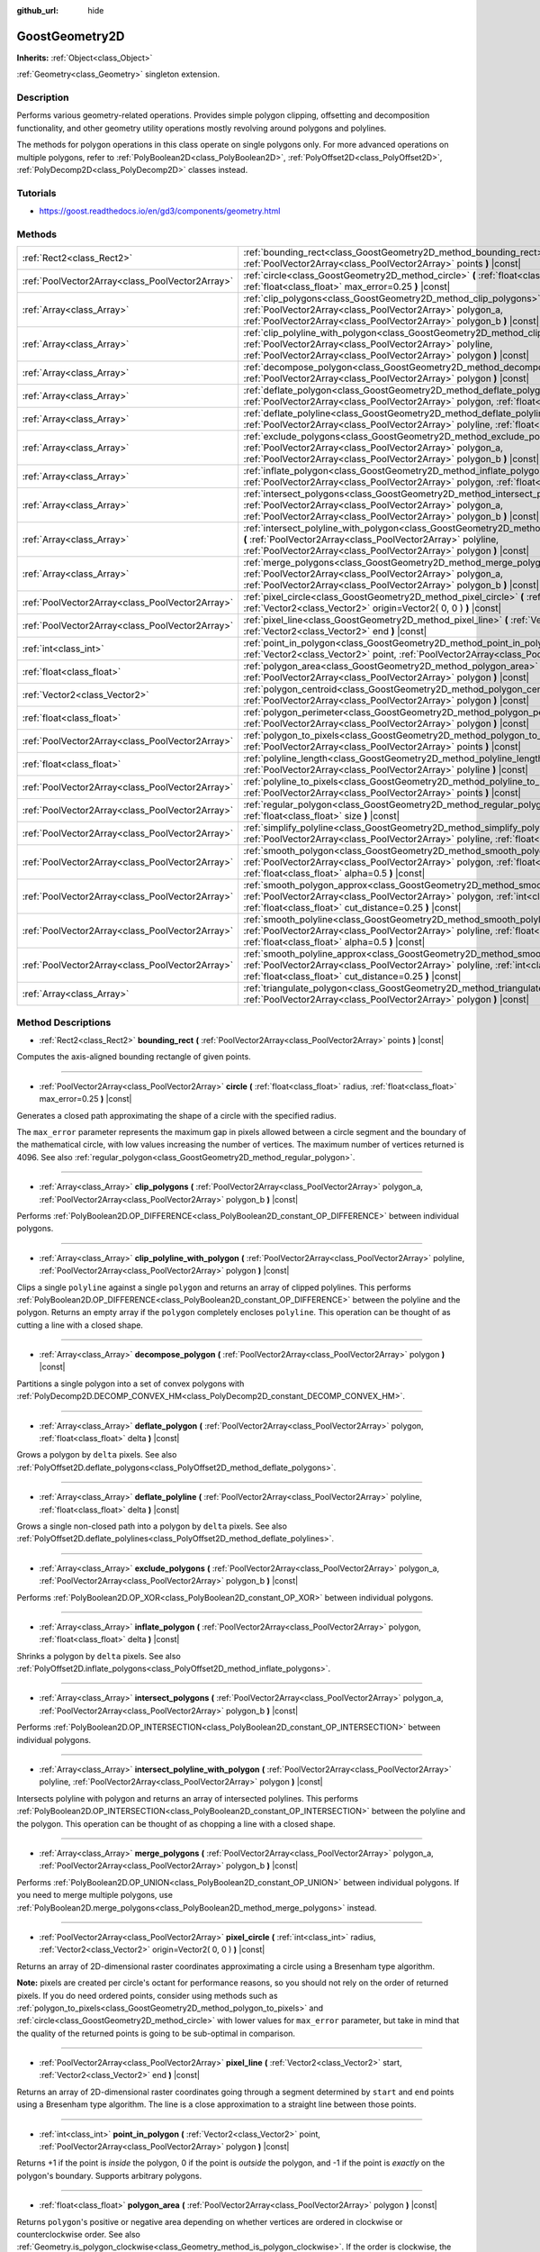 :github_url: hide

.. Generated automatically by doc/tools/makerst.py in Godot's source tree.
.. DO NOT EDIT THIS FILE, but the GoostGeometry2D.xml source instead.
.. The source is found in doc/classes or modules/<name>/doc_classes.

.. _class_GoostGeometry2D:

GoostGeometry2D
===============

**Inherits:** :ref:`Object<class_Object>`

:ref:`Geometry<class_Geometry>` singleton extension.

Description
-----------

Performs various geometry-related operations. Provides simple polygon clipping, offsetting and decomposition functionality, and other geometry utility operations mostly revolving around polygons and polylines.

The methods for polygon operations in this class operate on single polygons only. For more advanced operations on multiple polygons, refer to :ref:`PolyBoolean2D<class_PolyBoolean2D>`, :ref:`PolyOffset2D<class_PolyOffset2D>`, :ref:`PolyDecomp2D<class_PolyDecomp2D>` classes instead.

Tutorials
---------

- `https://goost.readthedocs.io/en/gd3/components/geometry.html <https://goost.readthedocs.io/en/gd3/components/geometry.html>`_

Methods
-------

+-------------------------------------------------+--------------------------------------------------------------------------------------------------------------------------------------------------------------------------------------------------------------------------------------------------+
| :ref:`Rect2<class_Rect2>`                       | :ref:`bounding_rect<class_GoostGeometry2D_method_bounding_rect>` **(** :ref:`PoolVector2Array<class_PoolVector2Array>` points **)** |const|                                                                                                      |
+-------------------------------------------------+--------------------------------------------------------------------------------------------------------------------------------------------------------------------------------------------------------------------------------------------------+
| :ref:`PoolVector2Array<class_PoolVector2Array>` | :ref:`circle<class_GoostGeometry2D_method_circle>` **(** :ref:`float<class_float>` radius, :ref:`float<class_float>` max_error=0.25 **)** |const|                                                                                                |
+-------------------------------------------------+--------------------------------------------------------------------------------------------------------------------------------------------------------------------------------------------------------------------------------------------------+
| :ref:`Array<class_Array>`                       | :ref:`clip_polygons<class_GoostGeometry2D_method_clip_polygons>` **(** :ref:`PoolVector2Array<class_PoolVector2Array>` polygon_a, :ref:`PoolVector2Array<class_PoolVector2Array>` polygon_b **)** |const|                                        |
+-------------------------------------------------+--------------------------------------------------------------------------------------------------------------------------------------------------------------------------------------------------------------------------------------------------+
| :ref:`Array<class_Array>`                       | :ref:`clip_polyline_with_polygon<class_GoostGeometry2D_method_clip_polyline_with_polygon>` **(** :ref:`PoolVector2Array<class_PoolVector2Array>` polyline, :ref:`PoolVector2Array<class_PoolVector2Array>` polygon **)** |const|                 |
+-------------------------------------------------+--------------------------------------------------------------------------------------------------------------------------------------------------------------------------------------------------------------------------------------------------+
| :ref:`Array<class_Array>`                       | :ref:`decompose_polygon<class_GoostGeometry2D_method_decompose_polygon>` **(** :ref:`PoolVector2Array<class_PoolVector2Array>` polygon **)** |const|                                                                                             |
+-------------------------------------------------+--------------------------------------------------------------------------------------------------------------------------------------------------------------------------------------------------------------------------------------------------+
| :ref:`Array<class_Array>`                       | :ref:`deflate_polygon<class_GoostGeometry2D_method_deflate_polygon>` **(** :ref:`PoolVector2Array<class_PoolVector2Array>` polygon, :ref:`float<class_float>` delta **)** |const|                                                                |
+-------------------------------------------------+--------------------------------------------------------------------------------------------------------------------------------------------------------------------------------------------------------------------------------------------------+
| :ref:`Array<class_Array>`                       | :ref:`deflate_polyline<class_GoostGeometry2D_method_deflate_polyline>` **(** :ref:`PoolVector2Array<class_PoolVector2Array>` polyline, :ref:`float<class_float>` delta **)** |const|                                                             |
+-------------------------------------------------+--------------------------------------------------------------------------------------------------------------------------------------------------------------------------------------------------------------------------------------------------+
| :ref:`Array<class_Array>`                       | :ref:`exclude_polygons<class_GoostGeometry2D_method_exclude_polygons>` **(** :ref:`PoolVector2Array<class_PoolVector2Array>` polygon_a, :ref:`PoolVector2Array<class_PoolVector2Array>` polygon_b **)** |const|                                  |
+-------------------------------------------------+--------------------------------------------------------------------------------------------------------------------------------------------------------------------------------------------------------------------------------------------------+
| :ref:`Array<class_Array>`                       | :ref:`inflate_polygon<class_GoostGeometry2D_method_inflate_polygon>` **(** :ref:`PoolVector2Array<class_PoolVector2Array>` polygon, :ref:`float<class_float>` delta **)** |const|                                                                |
+-------------------------------------------------+--------------------------------------------------------------------------------------------------------------------------------------------------------------------------------------------------------------------------------------------------+
| :ref:`Array<class_Array>`                       | :ref:`intersect_polygons<class_GoostGeometry2D_method_intersect_polygons>` **(** :ref:`PoolVector2Array<class_PoolVector2Array>` polygon_a, :ref:`PoolVector2Array<class_PoolVector2Array>` polygon_b **)** |const|                              |
+-------------------------------------------------+--------------------------------------------------------------------------------------------------------------------------------------------------------------------------------------------------------------------------------------------------+
| :ref:`Array<class_Array>`                       | :ref:`intersect_polyline_with_polygon<class_GoostGeometry2D_method_intersect_polyline_with_polygon>` **(** :ref:`PoolVector2Array<class_PoolVector2Array>` polyline, :ref:`PoolVector2Array<class_PoolVector2Array>` polygon **)** |const|       |
+-------------------------------------------------+--------------------------------------------------------------------------------------------------------------------------------------------------------------------------------------------------------------------------------------------------+
| :ref:`Array<class_Array>`                       | :ref:`merge_polygons<class_GoostGeometry2D_method_merge_polygons>` **(** :ref:`PoolVector2Array<class_PoolVector2Array>` polygon_a, :ref:`PoolVector2Array<class_PoolVector2Array>` polygon_b **)** |const|                                      |
+-------------------------------------------------+--------------------------------------------------------------------------------------------------------------------------------------------------------------------------------------------------------------------------------------------------+
| :ref:`PoolVector2Array<class_PoolVector2Array>` | :ref:`pixel_circle<class_GoostGeometry2D_method_pixel_circle>` **(** :ref:`int<class_int>` radius, :ref:`Vector2<class_Vector2>` origin=Vector2( 0, 0 ) **)** |const|                                                                            |
+-------------------------------------------------+--------------------------------------------------------------------------------------------------------------------------------------------------------------------------------------------------------------------------------------------------+
| :ref:`PoolVector2Array<class_PoolVector2Array>` | :ref:`pixel_line<class_GoostGeometry2D_method_pixel_line>` **(** :ref:`Vector2<class_Vector2>` start, :ref:`Vector2<class_Vector2>` end **)** |const|                                                                                            |
+-------------------------------------------------+--------------------------------------------------------------------------------------------------------------------------------------------------------------------------------------------------------------------------------------------------+
| :ref:`int<class_int>`                           | :ref:`point_in_polygon<class_GoostGeometry2D_method_point_in_polygon>` **(** :ref:`Vector2<class_Vector2>` point, :ref:`PoolVector2Array<class_PoolVector2Array>` polygon **)** |const|                                                          |
+-------------------------------------------------+--------------------------------------------------------------------------------------------------------------------------------------------------------------------------------------------------------------------------------------------------+
| :ref:`float<class_float>`                       | :ref:`polygon_area<class_GoostGeometry2D_method_polygon_area>` **(** :ref:`PoolVector2Array<class_PoolVector2Array>` polygon **)** |const|                                                                                                       |
+-------------------------------------------------+--------------------------------------------------------------------------------------------------------------------------------------------------------------------------------------------------------------------------------------------------+
| :ref:`Vector2<class_Vector2>`                   | :ref:`polygon_centroid<class_GoostGeometry2D_method_polygon_centroid>` **(** :ref:`PoolVector2Array<class_PoolVector2Array>` polygon **)** |const|                                                                                               |
+-------------------------------------------------+--------------------------------------------------------------------------------------------------------------------------------------------------------------------------------------------------------------------------------------------------+
| :ref:`float<class_float>`                       | :ref:`polygon_perimeter<class_GoostGeometry2D_method_polygon_perimeter>` **(** :ref:`PoolVector2Array<class_PoolVector2Array>` polygon **)** |const|                                                                                             |
+-------------------------------------------------+--------------------------------------------------------------------------------------------------------------------------------------------------------------------------------------------------------------------------------------------------+
| :ref:`PoolVector2Array<class_PoolVector2Array>` | :ref:`polygon_to_pixels<class_GoostGeometry2D_method_polygon_to_pixels>` **(** :ref:`PoolVector2Array<class_PoolVector2Array>` points **)** |const|                                                                                              |
+-------------------------------------------------+--------------------------------------------------------------------------------------------------------------------------------------------------------------------------------------------------------------------------------------------------+
| :ref:`float<class_float>`                       | :ref:`polyline_length<class_GoostGeometry2D_method_polyline_length>` **(** :ref:`PoolVector2Array<class_PoolVector2Array>` polyline **)** |const|                                                                                                |
+-------------------------------------------------+--------------------------------------------------------------------------------------------------------------------------------------------------------------------------------------------------------------------------------------------------+
| :ref:`PoolVector2Array<class_PoolVector2Array>` | :ref:`polyline_to_pixels<class_GoostGeometry2D_method_polyline_to_pixels>` **(** :ref:`PoolVector2Array<class_PoolVector2Array>` points **)** |const|                                                                                            |
+-------------------------------------------------+--------------------------------------------------------------------------------------------------------------------------------------------------------------------------------------------------------------------------------------------------+
| :ref:`PoolVector2Array<class_PoolVector2Array>` | :ref:`regular_polygon<class_GoostGeometry2D_method_regular_polygon>` **(** :ref:`int<class_int>` sides, :ref:`float<class_float>` size **)** |const|                                                                                             |
+-------------------------------------------------+--------------------------------------------------------------------------------------------------------------------------------------------------------------------------------------------------------------------------------------------------+
| :ref:`PoolVector2Array<class_PoolVector2Array>` | :ref:`simplify_polyline<class_GoostGeometry2D_method_simplify_polyline>` **(** :ref:`PoolVector2Array<class_PoolVector2Array>` polyline, :ref:`float<class_float>` epsilon **)** |const|                                                         |
+-------------------------------------------------+--------------------------------------------------------------------------------------------------------------------------------------------------------------------------------------------------------------------------------------------------+
| :ref:`PoolVector2Array<class_PoolVector2Array>` | :ref:`smooth_polygon<class_GoostGeometry2D_method_smooth_polygon>` **(** :ref:`PoolVector2Array<class_PoolVector2Array>` polygon, :ref:`float<class_float>` density, :ref:`float<class_float>` alpha=0.5 **)** |const|                           |
+-------------------------------------------------+--------------------------------------------------------------------------------------------------------------------------------------------------------------------------------------------------------------------------------------------------+
| :ref:`PoolVector2Array<class_PoolVector2Array>` | :ref:`smooth_polygon_approx<class_GoostGeometry2D_method_smooth_polygon_approx>` **(** :ref:`PoolVector2Array<class_PoolVector2Array>` polygon, :ref:`int<class_int>` iterations=1, :ref:`float<class_float>` cut_distance=0.25 **)** |const|    |
+-------------------------------------------------+--------------------------------------------------------------------------------------------------------------------------------------------------------------------------------------------------------------------------------------------------+
| :ref:`PoolVector2Array<class_PoolVector2Array>` | :ref:`smooth_polyline<class_GoostGeometry2D_method_smooth_polyline>` **(** :ref:`PoolVector2Array<class_PoolVector2Array>` polyline, :ref:`float<class_float>` density, :ref:`float<class_float>` alpha=0.5 **)** |const|                        |
+-------------------------------------------------+--------------------------------------------------------------------------------------------------------------------------------------------------------------------------------------------------------------------------------------------------+
| :ref:`PoolVector2Array<class_PoolVector2Array>` | :ref:`smooth_polyline_approx<class_GoostGeometry2D_method_smooth_polyline_approx>` **(** :ref:`PoolVector2Array<class_PoolVector2Array>` polyline, :ref:`int<class_int>` iterations=1, :ref:`float<class_float>` cut_distance=0.25 **)** |const| |
+-------------------------------------------------+--------------------------------------------------------------------------------------------------------------------------------------------------------------------------------------------------------------------------------------------------+
| :ref:`Array<class_Array>`                       | :ref:`triangulate_polygon<class_GoostGeometry2D_method_triangulate_polygon>` **(** :ref:`PoolVector2Array<class_PoolVector2Array>` polygon **)** |const|                                                                                         |
+-------------------------------------------------+--------------------------------------------------------------------------------------------------------------------------------------------------------------------------------------------------------------------------------------------------+

Method Descriptions
-------------------

.. _class_GoostGeometry2D_method_bounding_rect:

- :ref:`Rect2<class_Rect2>` **bounding_rect** **(** :ref:`PoolVector2Array<class_PoolVector2Array>` points **)** |const|

Computes the axis-aligned bounding rectangle of given points.

----

.. _class_GoostGeometry2D_method_circle:

- :ref:`PoolVector2Array<class_PoolVector2Array>` **circle** **(** :ref:`float<class_float>` radius, :ref:`float<class_float>` max_error=0.25 **)** |const|

Generates a closed path approximating the shape of a circle with the specified radius.

The ``max_error`` parameter represents the maximum gap in pixels allowed between a circle segment and the boundary of the mathematical circle, with low values increasing the number of vertices. The maximum number of vertices returned is 4096. See also :ref:`regular_polygon<class_GoostGeometry2D_method_regular_polygon>`.

----

.. _class_GoostGeometry2D_method_clip_polygons:

- :ref:`Array<class_Array>` **clip_polygons** **(** :ref:`PoolVector2Array<class_PoolVector2Array>` polygon_a, :ref:`PoolVector2Array<class_PoolVector2Array>` polygon_b **)** |const|

Performs :ref:`PolyBoolean2D.OP_DIFFERENCE<class_PolyBoolean2D_constant_OP_DIFFERENCE>` between individual polygons.

----

.. _class_GoostGeometry2D_method_clip_polyline_with_polygon:

- :ref:`Array<class_Array>` **clip_polyline_with_polygon** **(** :ref:`PoolVector2Array<class_PoolVector2Array>` polyline, :ref:`PoolVector2Array<class_PoolVector2Array>` polygon **)** |const|

Clips a single ``polyline`` against a single ``polygon`` and returns an array of clipped polylines. This performs :ref:`PolyBoolean2D.OP_DIFFERENCE<class_PolyBoolean2D_constant_OP_DIFFERENCE>` between the polyline and the polygon. Returns an empty array if the ``polygon`` completely encloses ``polyline``. This operation can be thought of as cutting a line with a closed shape.

----

.. _class_GoostGeometry2D_method_decompose_polygon:

- :ref:`Array<class_Array>` **decompose_polygon** **(** :ref:`PoolVector2Array<class_PoolVector2Array>` polygon **)** |const|

Partitions a single polygon into a set of convex polygons with :ref:`PolyDecomp2D.DECOMP_CONVEX_HM<class_PolyDecomp2D_constant_DECOMP_CONVEX_HM>`.

----

.. _class_GoostGeometry2D_method_deflate_polygon:

- :ref:`Array<class_Array>` **deflate_polygon** **(** :ref:`PoolVector2Array<class_PoolVector2Array>` polygon, :ref:`float<class_float>` delta **)** |const|

Grows a polygon by ``delta`` pixels. See also :ref:`PolyOffset2D.deflate_polygons<class_PolyOffset2D_method_deflate_polygons>`.

----

.. _class_GoostGeometry2D_method_deflate_polyline:

- :ref:`Array<class_Array>` **deflate_polyline** **(** :ref:`PoolVector2Array<class_PoolVector2Array>` polyline, :ref:`float<class_float>` delta **)** |const|

Grows a single non-closed path into a polygon by ``delta`` pixels. See also :ref:`PolyOffset2D.deflate_polylines<class_PolyOffset2D_method_deflate_polylines>`.

----

.. _class_GoostGeometry2D_method_exclude_polygons:

- :ref:`Array<class_Array>` **exclude_polygons** **(** :ref:`PoolVector2Array<class_PoolVector2Array>` polygon_a, :ref:`PoolVector2Array<class_PoolVector2Array>` polygon_b **)** |const|

Performs :ref:`PolyBoolean2D.OP_XOR<class_PolyBoolean2D_constant_OP_XOR>` between individual polygons.

----

.. _class_GoostGeometry2D_method_inflate_polygon:

- :ref:`Array<class_Array>` **inflate_polygon** **(** :ref:`PoolVector2Array<class_PoolVector2Array>` polygon, :ref:`float<class_float>` delta **)** |const|

Shrinks a polygon by ``delta`` pixels. See also :ref:`PolyOffset2D.inflate_polygons<class_PolyOffset2D_method_inflate_polygons>`.

----

.. _class_GoostGeometry2D_method_intersect_polygons:

- :ref:`Array<class_Array>` **intersect_polygons** **(** :ref:`PoolVector2Array<class_PoolVector2Array>` polygon_a, :ref:`PoolVector2Array<class_PoolVector2Array>` polygon_b **)** |const|

Performs :ref:`PolyBoolean2D.OP_INTERSECTION<class_PolyBoolean2D_constant_OP_INTERSECTION>` between individual polygons.

----

.. _class_GoostGeometry2D_method_intersect_polyline_with_polygon:

- :ref:`Array<class_Array>` **intersect_polyline_with_polygon** **(** :ref:`PoolVector2Array<class_PoolVector2Array>` polyline, :ref:`PoolVector2Array<class_PoolVector2Array>` polygon **)** |const|

Intersects polyline with polygon and returns an array of intersected polylines. This performs :ref:`PolyBoolean2D.OP_INTERSECTION<class_PolyBoolean2D_constant_OP_INTERSECTION>` between the polyline and the polygon. This operation can be thought of as chopping a line with a closed shape.

----

.. _class_GoostGeometry2D_method_merge_polygons:

- :ref:`Array<class_Array>` **merge_polygons** **(** :ref:`PoolVector2Array<class_PoolVector2Array>` polygon_a, :ref:`PoolVector2Array<class_PoolVector2Array>` polygon_b **)** |const|

Performs :ref:`PolyBoolean2D.OP_UNION<class_PolyBoolean2D_constant_OP_UNION>` between individual polygons. If you need to merge multiple polygons, use :ref:`PolyBoolean2D.merge_polygons<class_PolyBoolean2D_method_merge_polygons>` instead.

----

.. _class_GoostGeometry2D_method_pixel_circle:

- :ref:`PoolVector2Array<class_PoolVector2Array>` **pixel_circle** **(** :ref:`int<class_int>` radius, :ref:`Vector2<class_Vector2>` origin=Vector2( 0, 0 ) **)** |const|

Returns an array of 2D-dimensional raster coordinates approximating a circle using a Bresenham type algorithm.

**Note:** pixels are created per circle's octant for performance reasons, so you should not rely on the order of returned pixels. If you do need ordered points, consider using methods such as :ref:`polygon_to_pixels<class_GoostGeometry2D_method_polygon_to_pixels>` and :ref:`circle<class_GoostGeometry2D_method_circle>` with lower values for ``max_error`` parameter, but take in mind that the quality of the returned points is going to be sub-optimal in comparison.

----

.. _class_GoostGeometry2D_method_pixel_line:

- :ref:`PoolVector2Array<class_PoolVector2Array>` **pixel_line** **(** :ref:`Vector2<class_Vector2>` start, :ref:`Vector2<class_Vector2>` end **)** |const|

Returns an array of 2D-dimensional raster coordinates going through a segment determined by ``start`` and ``end`` points using a Bresenham type algorithm. The line is a close approximation to a straight line between those points.

----

.. _class_GoostGeometry2D_method_point_in_polygon:

- :ref:`int<class_int>` **point_in_polygon** **(** :ref:`Vector2<class_Vector2>` point, :ref:`PoolVector2Array<class_PoolVector2Array>` polygon **)** |const|

Returns +1 if the point is *inside* the polygon, 0 if the point is *outside* the polygon, and -1 if the point is *exactly* on the polygon's boundary. Supports arbitrary polygons.

----

.. _class_GoostGeometry2D_method_polygon_area:

- :ref:`float<class_float>` **polygon_area** **(** :ref:`PoolVector2Array<class_PoolVector2Array>` polygon **)** |const|

Returns ``polygon``'s positive or negative area depending on whether vertices are ordered in clockwise or counterclockwise order. See also :ref:`Geometry.is_polygon_clockwise<class_Geometry_method_is_polygon_clockwise>`. If the order is clockwise, the polygon can be interpreted as an inner polygon (hole), otherwise it's an outer polygon (boundary).

----

.. _class_GoostGeometry2D_method_polygon_centroid:

- :ref:`Vector2<class_Vector2>` **polygon_centroid** **(** :ref:`PoolVector2Array<class_PoolVector2Array>` polygon **)** |const|

Calculates the centroid (also known as "center of mass" or "center of gravity") of the ``polygon`` and returns the consistent result regardless of polygon orientation, see :ref:`Geometry.is_polygon_clockwise<class_Geometry_method_is_polygon_clockwise>`. For accurate results, the polygon must be strictly simple, meaning there should be no self-intersecting edges.

----

.. _class_GoostGeometry2D_method_polygon_perimeter:

- :ref:`float<class_float>` **polygon_perimeter** **(** :ref:`PoolVector2Array<class_PoolVector2Array>` polygon **)** |const|

Returns the perimeter of an arbitrary polygon. See also :ref:`polyline_length<class_GoostGeometry2D_method_polyline_length>`.

----

.. _class_GoostGeometry2D_method_polygon_to_pixels:

- :ref:`PoolVector2Array<class_PoolVector2Array>` **polygon_to_pixels** **(** :ref:`PoolVector2Array<class_PoolVector2Array>` points **)** |const|

Returns an array of 2D-dimensional raster coordinates approximating a polygon going through ``points`` using :ref:`pixel_line<class_GoostGeometry2D_method_pixel_line>`. Point coordinates in the input ``points`` are rounded to nearest integer values.

**Note:** this method does not fill the interior of the polygon. If you need this to raster polygons onto an image, use :ref:`GoostImage.render_polygon<class_GoostImage_method_render_polygon>` instead.

----

.. _class_GoostGeometry2D_method_polyline_length:

- :ref:`float<class_float>` **polyline_length** **(** :ref:`PoolVector2Array<class_PoolVector2Array>` polyline **)** |const|

Returns the total length of the segments representing the polyline. See also :ref:`polygon_perimeter<class_GoostGeometry2D_method_polygon_perimeter>`.

----

.. _class_GoostGeometry2D_method_polyline_to_pixels:

- :ref:`PoolVector2Array<class_PoolVector2Array>` **polyline_to_pixels** **(** :ref:`PoolVector2Array<class_PoolVector2Array>` points **)** |const|

Returns an array of 2D-dimensional raster coordinates approximating a polyline going through ``points`` using :ref:`pixel_line<class_GoostGeometry2D_method_pixel_line>`. Point coordinates in the input ``points`` are rounded to nearest integer values.

----

.. _class_GoostGeometry2D_method_regular_polygon:

- :ref:`PoolVector2Array<class_PoolVector2Array>` **regular_polygon** **(** :ref:`int<class_int>` sides, :ref:`float<class_float>` size **)** |const|

Generates a regular polygon (triangle, rectangle, pentagon, hexagon etc.) with all equal sides and angles. The specified size can be seen as a radius, with an increasing number of sides approximating a :ref:`circle<class_GoostGeometry2D_method_circle>`.

The order of vertices returned is counterclockwise which makes it an outer polygon by default. To convert it to an inner polygon specifically, use :ref:`PoolVector2Array.invert<class_PoolVector2Array_method_invert>`.

----

.. _class_GoostGeometry2D_method_simplify_polyline:

- :ref:`PoolVector2Array<class_PoolVector2Array>` **simplify_polyline** **(** :ref:`PoolVector2Array<class_PoolVector2Array>` polyline, :ref:`float<class_float>` epsilon **)** |const|

Simplifies a polyline by reducing the number of points using the Ramer-Douglas-Peucker (RDP) algorithm. Higher ``epsilon`` values result in fewer points retained.

----

.. _class_GoostGeometry2D_method_smooth_polygon:

- :ref:`PoolVector2Array<class_PoolVector2Array>` **smooth_polygon** **(** :ref:`PoolVector2Array<class_PoolVector2Array>` polygon, :ref:`float<class_float>` density, :ref:`float<class_float>` alpha=0.5 **)** |const|

Smoothers the polygon using the Catmull-Rom's interpolating spline, resulting in larger number of vertices.

The ``density`` parameter configures the desired number of vertices in the output polygon: ``n = polygon.size() * density``, where ``n`` is the point count computed. If ``density < 1.0``, returns original ``polygon``. The number of vertices is weighted per segment according to the :ref:`polygon_perimeter<class_GoostGeometry2D_method_polygon_perimeter>`.

The ``alpha`` parameter determines the type of the Catmull-Rom's spline: uniform - ``alpha == 0``, centripetal - ``alpha == 0.5``, chordal - ``alpha > 0.5``. The default value of ``0.5`` is recommended for eliminating self-intersections and cusps.

For faster, approximate smoothing method, see :ref:`smooth_polygon_approx<class_GoostGeometry2D_method_smooth_polygon_approx>`.

----

.. _class_GoostGeometry2D_method_smooth_polygon_approx:

- :ref:`PoolVector2Array<class_PoolVector2Array>` **smooth_polygon_approx** **(** :ref:`PoolVector2Array<class_PoolVector2Array>` polygon, :ref:`int<class_int>` iterations=1, :ref:`float<class_float>` cut_distance=0.25 **)** |const|

Approximately smoothers the polygon using the Chaikin's algorithm resulting in larger number of vertices. Number of ``iterations`` can be specified to produce smoother polygons. The ``cut_distance`` determines at what distance new control points are selected from segments.

Unlike :ref:`smooth_polygon<class_GoostGeometry2D_method_smooth_polygon>`, the resulting curve does not go through input vertices, but instead touches the segments of the original ``polygon``.

----

.. _class_GoostGeometry2D_method_smooth_polyline:

- :ref:`PoolVector2Array<class_PoolVector2Array>` **smooth_polyline** **(** :ref:`PoolVector2Array<class_PoolVector2Array>` polyline, :ref:`float<class_float>` density, :ref:`float<class_float>` alpha=0.5 **)** |const|

Smoothers the polyline using the Catmull-Rom's interpolating spline, resulting in larger number of vertices.

The ``density`` parameter configures the desired number of vertices in the output polyline: ``n = polyline.size() * density``, where ``n`` is the point count computed. If ``density < 1.0``, returns original ``polyline``. The number of vertices is weighted per segment according to the :ref:`polyline_length<class_GoostGeometry2D_method_polyline_length>`.

The ``alpha`` parameter determines the type of the Catmull-Rom's spline: uniform - ``alpha == 0``, centripetal - ``alpha == 0.5``, chordal - ``alpha > 0.5``. The default value of ``0.5`` is recommended for eliminating self-intersections and cusps.

For faster, approximate smoothing method, see :ref:`smooth_polyline_approx<class_GoostGeometry2D_method_smooth_polyline_approx>`.

----

.. _class_GoostGeometry2D_method_smooth_polyline_approx:

- :ref:`PoolVector2Array<class_PoolVector2Array>` **smooth_polyline_approx** **(** :ref:`PoolVector2Array<class_PoolVector2Array>` polyline, :ref:`int<class_int>` iterations=1, :ref:`float<class_float>` cut_distance=0.25 **)** |const|

Approximately smoothers the polyline using the Chaikin's algorithm resulting in larger number of vertices. Number of ``iterations`` can be specified to produce smoother polylines. The ``cut_distance`` determines at what distance new control points are selected from segments.

Unlike :ref:`smooth_polyline<class_GoostGeometry2D_method_smooth_polyline>`, the resulting curve does not go through input vertices, but instead touches the segments of the original polyline.

Unlike :ref:`smooth_polygon_approx<class_GoostGeometry2D_method_smooth_polygon_approx>`, this method always retains start and end points from the original ``polyline``.

----

.. _class_GoostGeometry2D_method_triangulate_polygon:

- :ref:`Array<class_Array>` **triangulate_polygon** **(** :ref:`PoolVector2Array<class_PoolVector2Array>` polygon **)** |const|

Decomposes the polygon into individual triangles using :ref:`PolyDecomp2D.DECOMP_TRIANGLES_MONO<class_PolyDecomp2D_constant_DECOMP_TRIANGLES_MONO>`.

.. |virtual| replace:: :abbr:`virtual (This method should typically be overridden by the user to have any effect.)`
.. |const| replace:: :abbr:`const (This method has no side effects. It doesn't modify any of the instance's member variables.)`
.. |vararg| replace:: :abbr:`vararg (This method accepts any number of arguments after the ones described here.)`
